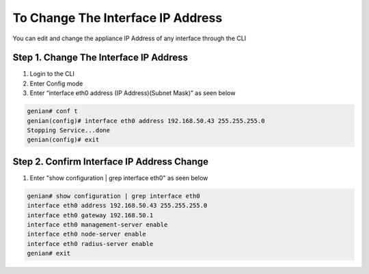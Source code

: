 To Change The Interface IP Address
==================================

You can edit and change the appliance IP Address of any interface through the CLI

Step 1. Change The Interface IP Address
---------------------------------------

#. Login to the CLI
#. Enter Config mode
#. Enter “interface eth0 address (IP Address)(Subnet Mask)” as seen below

.. code:: bash

    genian# conf t
    genian(config)# interface eth0 address 192.168.50.43 255.255.255.0
    Stopping Service...done
    genian(config)# exit
    
Step 2. Confirm Interface IP Address Change
-------------------------------------------

#. Enter "show configuration | grep interface eth0" as seen below

.. code:: bash

    genian# show configuration | grep interface eth0
    interface eth0 address 192.168.50.43 255.255.255.0
    interface eth0 gateway 192.168.50.1
    interface eth0 management-server enable
    interface eth0 node-server enable
    interface eth0 radius-server enable
    genian# exit

